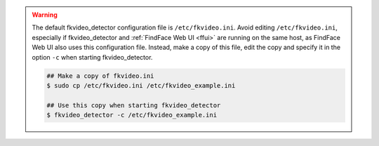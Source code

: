 .. warning::
     The default fkvideo_detector configuration file is ``/etc/fkvideo.ini``. Avoid editing ``/etc/fkvideo.ini``, especially if fkvideo_detector and :ref:`FindFace Web UI <ffui>` are running on the same host, as FindFace Web UI also uses this configuration file. Instead, make a copy of this file, edit the copy and specify it in the option ``-c`` when starting fkvideo_detector.

     .. code::

        ## Make a copy of fkvideo.ini
        $ sudo cp /etc/fkvideo.ini /etc/fkvideo_example.ini
        
        ## Use this copy when starting fkvideo_detector
        $ fkvideo_detector -c /etc/fkvideo_example.ini
